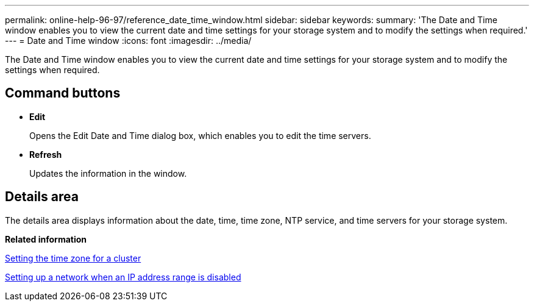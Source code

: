 ---
permalink: online-help-96-97/reference_date_time_window.html
sidebar: sidebar
keywords: 
summary: 'The Date and Time window enables you to view the current date and time settings for your storage system and to modify the settings when required.'
---
= Date and Time window
:icons: font
:imagesdir: ../media/

[.lead]
The Date and Time window enables you to view the current date and time settings for your storage system and to modify the settings when required.

== Command buttons

* *Edit*
+
Opens the Edit Date and Time dialog box, which enables you to edit the time servers.

* *Refresh*
+
Updates the information in the window.

== Details area

The details area displays information about the date, time, time zone, NTP service, and time servers for your storage system.

*Related information*

xref:task_setting_time_zone_for_cluster.adoc[Setting the time zone for a cluster]

xref:task_setting_up_network_when_ip_address_range_is_disabled.adoc[Setting up a network when an IP address range is disabled]
